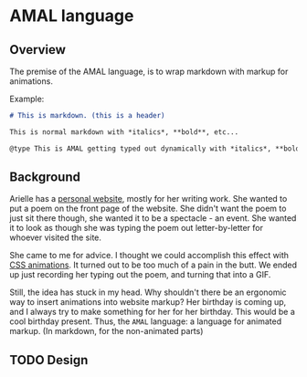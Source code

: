* AMAL language
** Overview
The premise of the AMAL language, is to wrap markdown with markup for animations.

Example:

#+begin_src markdown
  # This is markdown. (this is a header)

  This is normal markdown with *italics*, **bold**, etc...

  @type This is AMAL getting typed out dynamically with *italics*, **bold**, etc...@
#+end_src

** Background
Arielle has a [[https://www.ariellemcmanus.com][personal website]], mostly for her writing work.
She wanted to put a poem on the front page of the website.
She didn't want the poem to just sit there though, she wanted it to be a spectacle - an event.
She wanted it to look as though she was typing the poem out letter-by-letter for whoever visited the site.

She came to me for advice.
I thought we could accomplish this effect with [[https://www.w3schools.com/css/css3_animations.asp][CSS animations]].
It turned out to be too much of a pain in the butt.
We ended up just recording her typing out the poem, and turning that into a GIF.

Still, the idea has stuck in my head.
Why shouldn't there be an ergonomic way to insert animations into website markup?
Her birthday is coming up, and I always try to make something for her for her birthday.
This would be a cool birthday present.
Thus, the =AMAL= language: a language for animated markup.
(In markdown, for the non-animated parts)

** TODO Design
